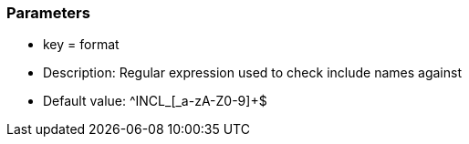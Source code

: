 === Parameters

* key = format
* Description: Regular expression used to check include names against
* Default value: ^INCL_[_a-zA-Z0-9]+$


